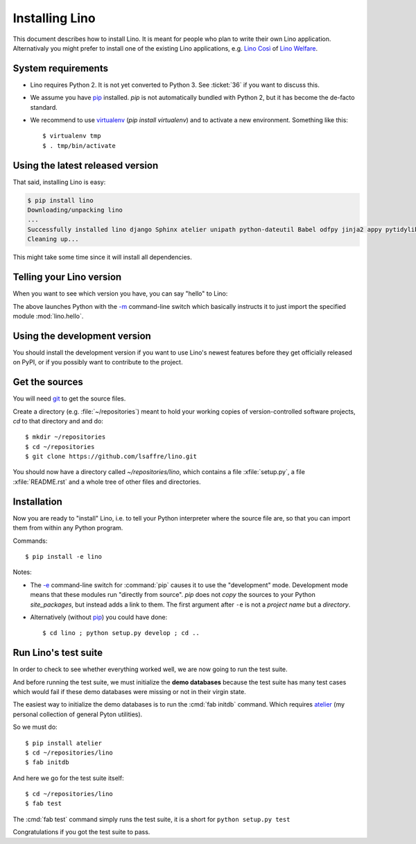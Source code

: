.. _lino.dev.install:

===============
Installing Lino
===============

.. _pip: http://www.pip-installer.org/en/latest/
.. _virtualenv: https://pypi.python.org/pypi/virtualenv
.. _fabric: http://www.fabfile.org/
.. _atelier: http://atelier.lino-framework.org/
.. _git: http://git-scm.com/downloads

This document describes how to install Lino.  It is meant for people
who plan to write their own Lino application.  Alternativaly you might
prefer to install one of the existing Lino applications, e.g.  `Lino
Così <http://cosi.lino-framework.org/install/index.html>`__ of `Lino
Welfare <http://welfare.lino-framework.org/admin/install.html>`__.

System requirements
-------------------

- Lino requires Python 2. It is not yet converted to Python 3.
  See :ticket:`36` if you want to discuss this.

- We assume you have pip_ installed. `pip` is not automatically
  bundled with Python 2, but it has become the de-facto standard.

- We recommend to use virtualenv_ (`pip install virtualenv`) and to
  activate a new environment. Something like this::

    $ virtualenv tmp
    $ . tmp/bin/activate


Using the latest released version
---------------------------------

That said, installing Lino is easy:

.. code-block:: bash

  $ pip install lino
  Downloading/unpacking lino
  ...
  Successfully installed lino django Sphinx atelier unipath python-dateutil Babel odfpy jinja2 appy pytidylib PyYAML django-iban xlwt xlrd Pygments docutils fabric six pytz markupsafe django-countries paramiko pycrypto ecdsa
  Cleaning up...


This might take some time since it will install all dependencies.

Telling your Lino version
-------------------------

When you want to see which version you have, you can say "hello" to
Lino:


.. py2rst::

    self.shell_block(["python", "-m", "lino.hello"])


The above launches Python with the `-m
<https://docs.python.org/2/using/cmdline.html#cmdoption-m>`_
command-line switch which basically instructs it to just import the
specified module :mod:`lino.hello`.


Using the development version
-----------------------------

You should install the development version if you want to use Lino's
newest features before they get officially released on PyPI, or if you
possibly want to contribute to the project.



Get the sources
---------------

You will need git_ to get the source files.

Create a directory (e.g. :file:`~/repositories`) meant to hold your
working copies of version-controlled software projects, `cd` to that
directory and and do::

  $ mkdir ~/repositories
  $ cd ~/repositories
  $ git clone https://github.com/lsaffre/lino.git

You should now have a directory called `~/repositories/lino`, which
contains a file :xfile:`setup.py`, a file :xfile:`README.rst` and a
whole tree of other files and directories.

Installation
------------

Now you are ready to "install" Lino, i.e. to tell your Python
interpreter where the source file are, so that you can import them
from within any Python program.

Commands::

  $ pip install -e lino

Notes:

- The `-e
  <https://pip.pypa.io/en/latest/reference/pip_install.html#cmdoption-e>`_
  command-line switch for :command:`pip` causes it to use the "development"
  mode.  Development mode means that these modules run "directly from
  source".  `pip` does not *copy* the sources to your Python
  `site_packages`, but instead adds a link to them.  The first
  argument after ``-e`` is not a *project name* but a *directory*.

- Alternatively (without pip_) you could have done::

      $ cd lino ; python setup.py develop ; cd ..


Run Lino's test suite
---------------------

In order to check to see whether everything worked well, we are now
going to run the test suite.  

And before running the test suite, we must initialize the **demo
databases** because the test suite has many test cases which would
fail if these demo databases were missing or not in their virgin
state.

The easiest way to initialize the demo databases is to run the
:cmd:`fab initdb` command.  Which requires atelier_ (my personal
collection of general Pyton utilities).

So we must do::

    $ pip install atelier
    $ cd ~/repositories/lino
    $ fab initdb

And here we go for the test suite itself::

    $ cd ~/repositories/lino
    $ fab test

The :cmd:`fab test` command simply runs the test suite, it is a short
for ``python setup.py test``

Congratulations if you got the test suite to pass. 


